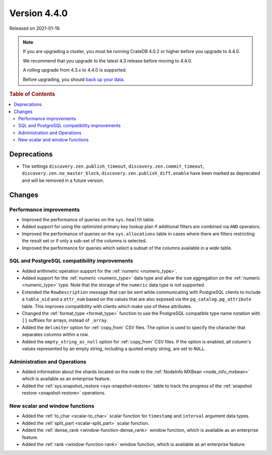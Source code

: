 .. _version_4.4.0:

=============
Version 4.4.0
=============

Released on 2021-01-19.

.. NOTE::

    If you are upgrading a cluster, you must be running CrateDB 4.0.2 or higher
    before you upgrade to 4.4.0.

    We recommend that you upgrade to the latest 4.3 release before moving to
    4.4.0.

    A rolling upgrade from 4.3.x to 4.4.0 is supported.

    Before upgrading, you should `back up your data`_.

.. _back up your data: https://crate.io/docs/crate/reference/en/latest/admin/snapshots.html



.. rubric:: Table of Contents

.. contents::
   :local:


Deprecations
============

- The settings ``discovery.zen.publish_timeout``, ``discovery.zen.commit_timeout``,
  ``discovery.zen.no_master_block``, ``discovery.zen.publish_diff.enable``
  have been marked as deprecated and will be removed in a future version.

Changes
=======

Performance improvements
------------------------

- Improved the performance of queries on the ``sys.health`` table.

- Added support for using the optimized primary key lookup plan if additional
  filters are combined via ``AND`` operators.

- Improved the performance of queries on the ``sys.allocations`` table in cases
  where there are filters restricting the result set or if only a sub-set of
  the columns is selected.

- Improved the performance for queries which select a subset of the columns
  available in a wide table.

SQL and PostgreSQL compatibility improvements
---------------------------------------------

- Added arithmetic operation support for the :ref:`numeric <numeric_type>`.

- Added support for the :ref:`numeric <numeric_type>` data type and allow the
  ``sum`` aggregation on the :ref:`numeric <numeric_type>` type.
  Note that the storage of the ``numeric`` data type is not supported.

- Extended the ``RowDescription`` message that can be sent while communicating
  with PostgreSQL clients to include a ``table_oid`` and a ``attr_num`` based
  on the values that are also exposed via the ``pg_catalog.pg_attribute``
  table. This improves compatibility with clients which make use of these
  attributes.

- Changed the :ref:`format_type <format_type>` function to use the PostgreSQL
  compatible type name notation with ``[]`` suffixes for arrays, instead of
  ``_array``.

- Added the ``delimiter`` option for :ref:`copy_from` CSV files. The option is
  used to specify the character that separates columns within a row.

- Added the ``empty_string_as_null`` option for :ref:`copy_from` CSV files.
  If the option is enabled, all column's values represented by an empty string,
  including a quoted empty string, are set to ``NULL``.


Administration and Operations
-----------------------------

- Added information about the shards located on the node to the :ref:`NodeInfo
  MXBean <node_info_mxbean>` which is available as an enterprise feature.

- Added the :ref:`sys.snapshot_restore <sys-snapshot-restore>` table to track
  the progress of the :ref:`snapshot restore <snapshot-restore>` operations.


New scalar and window functions
-------------------------------

- Added the :ref:`to_char <scalar-to_char>` scalar function for ``timestamp``
  and ``interval`` argument data types.

- Added the :ref:`split_part <scalar-split_part>` scalar function.

- Added the :ref:`dense_rank <window-function-dense_rank>` window function,
  which is available as an enterprise feature.

- Added the :ref:`rank <window-function-rank>` window function, which is
  available as an enterprise feature.
